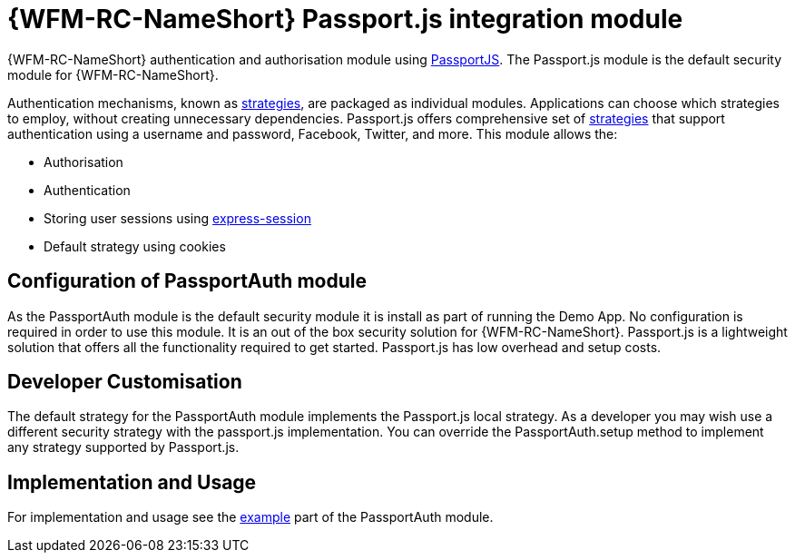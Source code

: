 []
= {WFM-RC-NameShort} Passport.js integration module

{WFM-RC-NameShort} authentication and authorisation module using link:http://passportjs.org[PassportJS].
The Passport.js module is the default security module for {WFM-RC-NameShort}.

Authentication mechanisms, known as link:http://passportjs.org/docs/configure[strategies], are packaged as individual modules.
Applications can choose which strategies to employ, without creating unnecessary dependencies.
Passport.js offers comprehensive set of link:http://passportjs.org/docs/configure[strategies] that support authentication
using a username and password, Facebook, Twitter, and more.
This module allows the:


- Authorisation
- Authentication
- Storing user sessions using link:https://github.com/expressjs/session[express-session]
- Default strategy using cookies


== Configuration of PassportAuth module
As the PassportAuth module is the default security module it is install as part of running the Demo App.
No configuration is required in order to use this module. It is an out of the box security solution for
{WFM-RC-NameShort}. Passport.js is a lightweight solution that offers all the
functionality required to get started. Passport.js has low overhead and setup costs.


== Developer Customisation
// TODO add link to default strategy
The default strategy for the PassportAuth module implements the Passport.js local strategy. As a developer you may wish
use a different security strategy with the passport.js implementation. You can override the PassportAuth.setup method to
implement any strategy supported by Passport.js.
// TODO link to method that allow sto set custom strategy


== Implementation and Usage
For implementation and usage see the
link:{WFM-RC-Github-Core}{WFM-RC-PassportAuth-Example}[example] part
of the PassportAuth module.
